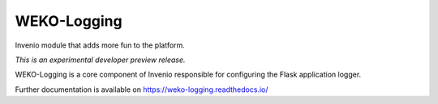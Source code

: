 ..
    This file is part of WEKO3.
    Copyright (C) 2017 National Institute of Informatics.

    WEKO3 is free software; you can redistribute it
    and/or modify it under the terms of the GNU General Public License as
    published by the Free Software Foundation; either version 2 of the
    License, or (at your option) any later version.

    WEKO3 is distributed in the hope that it will be
    useful, but WITHOUT ANY WARRANTY; without even the implied warranty of
    MERCHANTABILITY or FITNESS FOR A PARTICULAR PURPOSE.  See the GNU
    General Public License for more details.

    You should have received a copy of the GNU General Public License
    along with WEKO3; if not, write to the
    Free Software Foundation, Inc., 59 Temple Place, Suite 330, Boston,
    MA 02111-1307, USA.

==============
 WEKO-Logging
==============

.. image:: https://img.shields.io/travis/wekosoftware/weko-logging.svg
        :target: https://travis-ci.org/wekosoftware/weko-logging

.. image:: https://img.shields.io/coveralls/wekosoftware/weko-logging.svg
        :target: https://coveralls.io/r/wekosoftware/weko-logging

.. image:: https://img.shields.io/github/tag/wekosoftware/weko-logging.svg
        :target: https://github.com/wekosoftware/weko-logging/releases

.. image:: https://img.shields.io/pypi/dm/weko-logging.svg
        :target: https://pypi.python.org/pypi/weko-logging

.. image:: https://img.shields.io/github/license/wekosoftware/weko-logging.svg
        :target: https://github.com/wekosoftware/weko-logging/blob/master/LICENSE

Invenio module that adds more fun to the platform.

*This is an experimental developer preview release.*

WEKO-Logging is a core component of Invenio responsible for configuring
the Flask application logger.

Further documentation is available on
https://weko-logging.readthedocs.io/
